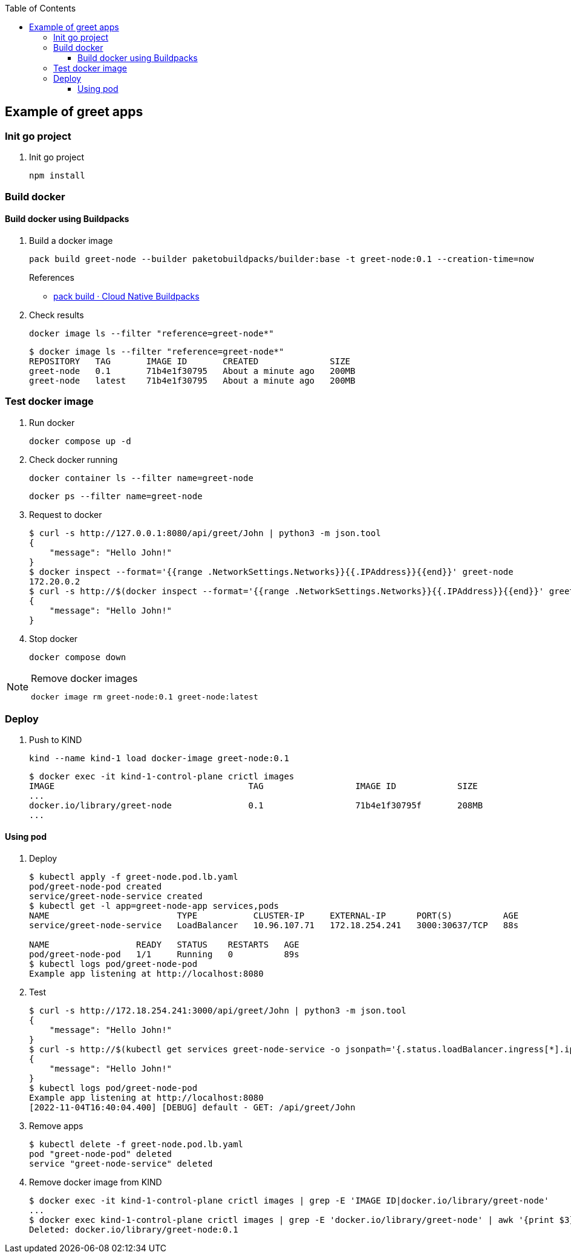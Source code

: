 ifndef::leveloffset[]
:toc: left
:toclevels: 3
endif::[]

ifndef::env-github[]
:icons: font
endif::[]

ifdef::env-github[]
:tip-caption: :bulb:
:note-caption: :information_source:
:important-caption: :heavy_exclamation_mark:
:caution-caption: :fire:
:warning-caption: :warning:
endif::[]

== Example of greet apps

=== Init go project

. Init go project
+
[source,shell]
----
npm install
----

=== Build docker

==== Build docker using Buildpacks

. Build a docker image
+
[source,shell]
----
pack build greet-node --builder paketobuildpacks/builder:base -t greet-node:0.1 --creation-time=now
----
+
.References
* https://buildpacks.io/docs/tools/pack/cli/pack_build/[pack build · Cloud Native Buildpacks^]

. Check results
+
[source,shell]
----
docker image ls --filter "reference=greet-node*"
----
+
[source,console]
----
$ docker image ls --filter "reference=greet-node*"
REPOSITORY   TAG       IMAGE ID       CREATED              SIZE
greet-node   0.1       71b4e1f30795   About a minute ago   200MB
greet-node   latest    71b4e1f30795   About a minute ago   200MB
----

=== Test docker image

. Run docker
+
[source,shell]
----
docker compose up -d
----

. Check docker running
+
[source,shell]
----
docker container ls --filter name=greet-node
----
+
[source,shell]
----
docker ps --filter name=greet-node
----

. Request to docker
+
[source,console]
----
$ curl -s http://127.0.0.1:8080/api/greet/John | python3 -m json.tool
{
    "message": "Hello John!"
}
$ docker inspect --format='{{range .NetworkSettings.Networks}}{{.IPAddress}}{{end}}' greet-node
172.20.0.2
$ curl -s http://$(docker inspect --format='{{range .NetworkSettings.Networks}}{{.IPAddress}}{{end}}' greet-node):8080/api/greet/John | python3 -m json.tool
{
    "message": "Hello John!"
}
----

. Stop docker
+
[source,shell]
----
docker compose down
----

[NOTE]
.Remove docker images
====
[source,shell]
----
docker image rm greet-node:0.1 greet-node:latest
----
====

=== Deploy

. Push to KIND
+
[source,console]
----
kind --name kind-1 load docker-image greet-node:0.1
----
+
[source,console]
----
$ docker exec -it kind-1-control-plane crictl images
IMAGE                                      TAG                  IMAGE ID            SIZE
...
docker.io/library/greet-node               0.1                  71b4e1f30795f       208MB
...
----

==== Using pod

. Deploy
+
[source,console]
----
$ kubectl apply -f greet-node.pod.lb.yaml
pod/greet-node-pod created
service/greet-node-service created
$ kubectl get -l app=greet-node-app services,pods
NAME                         TYPE           CLUSTER-IP     EXTERNAL-IP      PORT(S)          AGE
service/greet-node-service   LoadBalancer   10.96.107.71   172.18.254.241   3000:30637/TCP   88s

NAME                 READY   STATUS    RESTARTS   AGE
pod/greet-node-pod   1/1     Running   0          89s
$ kubectl logs pod/greet-node-pod
Example app listening at http://localhost:8080
----

. Test
+
[source,console]
----
$ curl -s http://172.18.254.241:3000/api/greet/John | python3 -m json.tool
{
    "message": "Hello John!"
}
$ curl -s http://$(kubectl get services greet-node-service -o jsonpath='{.status.loadBalancer.ingress[*].ip}'):$(kubectl get services greet-node-service -o jsonpath='{.spec.ports[0].port}')/api/greet/John --header "Content-Type: application/json" | python3 -m json.tool
{
    "message": "Hello John!"
}
$ kubectl logs pod/greet-node-pod
Example app listening at http://localhost:8080
[2022-11-04T16:40:04.400] [DEBUG] default - GET: /api/greet/John
----

. Remove apps
+
[source,console]
----
$ kubectl delete -f greet-node.pod.lb.yaml
pod "greet-node-pod" deleted
service "greet-node-service" deleted
----

. Remove docker image from KIND
+
[source,console]
----
$ docker exec -it kind-1-control-plane crictl images | grep -E 'IMAGE ID|docker.io/library/greet-node'
...
$ docker exec kind-1-control-plane crictl images | grep -E 'docker.io/library/greet-node' | awk '{print $3}' | xargs --no-run-if-empty docker exec kind-1-control-plane crictl rmi
Deleted: docker.io/library/greet-node:0.1
----
